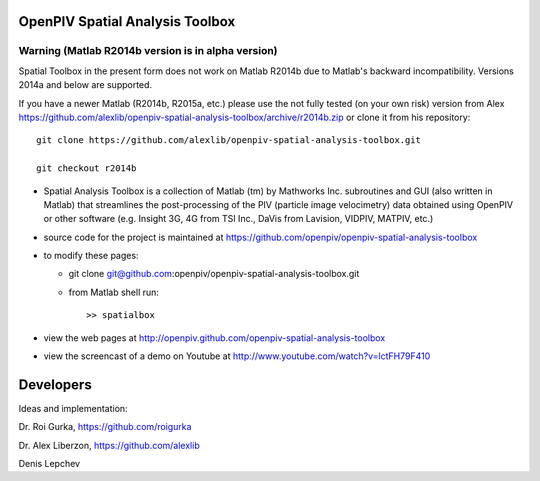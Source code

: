 OpenPIV Spatial Analysis Toolbox
++++++++++++++++++++++++++++++++

Warning (Matlab R2014b version is in alpha version)
-------

Spatial Toolbox in the present form does not work on Matlab R2014b due to Matlab's backward incompatibility. Versions 2014a and below are supported.

If you have a newer Matlab (R2014b, R2015a, etc.) please use the not fully tested (on your own risk) version from Alex https://github.com/alexlib/openpiv-spatial-analysis-toolbox/archive/r2014b.zip or clone it from his repository::  

        git clone https://github.com/alexlib/openpiv-spatial-analysis-toolbox.git  
    
        git checkout r2014b



+ Spatial Analysis Toolbox is a collection of Matlab (tm) by Mathworks Inc. subroutines and GUI (also written in Matlab)  that streamlines the post-processing of the PIV (particle image velocimetry) data obtained using OpenPIV or other software (e.g. Insight 3G, 4G from TSI Inc., DaVis from Lavision, VIDPIV, MATPIV, etc.)


+ source code for the project is maintained at
  `<https://github.com/openpiv/openpiv-spatial-analysis-toolbox>`_

+ to modify these pages:

  - git clone git@github.com:openpiv/openpiv-spatial-analysis-toolbox.git
 
  - from Matlab shell run::

      >> spatialbox 

+ view the web pages at http://openpiv.github.com/openpiv-spatial-analysis-toolbox
+ view the screencast of a demo on Youtube at http://www.youtube.com/watch?v=lctFH79F410


Developers
++++++++++

Ideas and implementation:

Dr. Roi Gurka, https://github.com/roigurka

Dr. Alex Liberzon, https://github.com/alexlib

Denis Lepchev 

